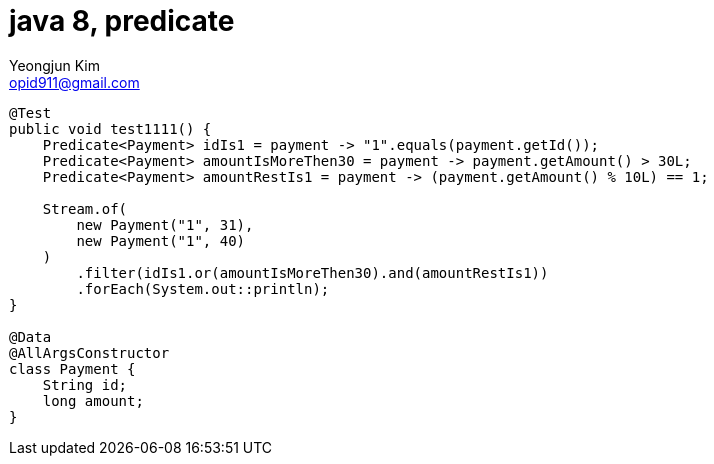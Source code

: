 = java 8, predicate
Yeongjun Kim <opid911@gmail.com>
:page-draft:

[source, java]
----
@Test
public void test1111() {
    Predicate<Payment> idIs1 = payment -> "1".equals(payment.getId());
    Predicate<Payment> amountIsMoreThen30 = payment -> payment.getAmount() > 30L;
    Predicate<Payment> amountRestIs1 = payment -> (payment.getAmount() % 10L) == 1;

    Stream.of(
        new Payment("1", 31),
        new Payment("1", 40)
    )
        .filter(idIs1.or(amountIsMoreThen30).and(amountRestIs1))
        .forEach(System.out::println);
}

@Data
@AllArgsConstructor
class Payment {
    String id;
    long amount;
}
----